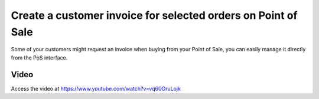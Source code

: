 
.. index::
   single: Customer invoice on point of sale

==============================================================
Create a customer invoice for selected orders on Point of Sale
==============================================================
Some of your customers might request an invoice when buying from your
Point of Sale, you can easily manage it directly from the PoS interface.

Video
-----
Access the video at https://www.youtube.com/watch?v=vq60OruLojk

.. raw:: html

    <div style="position: relative; padding-bottom: 56.25%; height: 0; overflow: hidden; max-width: 100%; height: auto;">
        <iframe src="https://www.youtube.com/embed/vq60OruLojk" frameborder="0" allowfullscreen style="position: absolute; top: 0; left: 0; width: 700px; height: 385px;"></iframe>
    </div>
